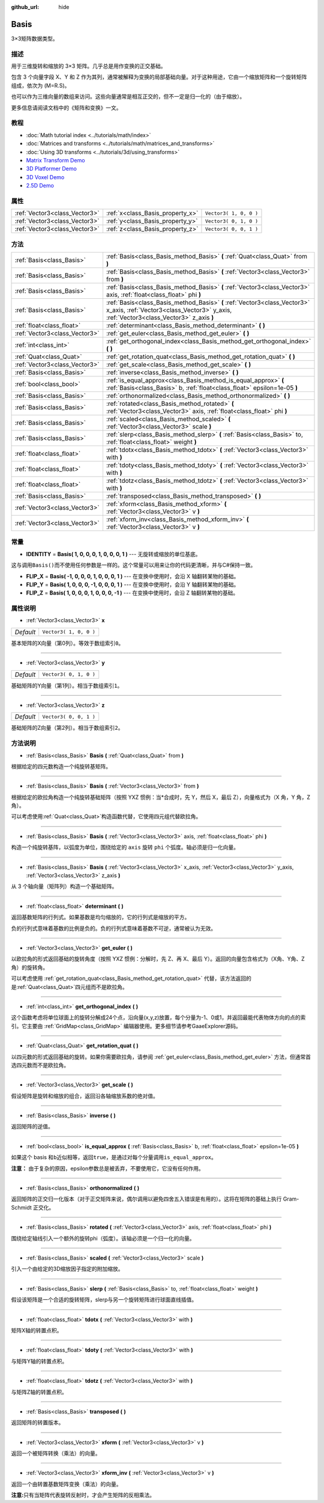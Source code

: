 :github_url: hide

.. Generated automatically by doc/tools/make_rst.py in GaaeExplorer's source tree.
.. DO NOT EDIT THIS FILE, but the Basis.xml source instead.
.. The source is found in doc/classes or modules/<name>/doc_classes.

.. _class_Basis:

Basis
=====

3×3矩阵数据类型。

描述
----

用于三维旋转和缩放的 3×3 矩阵。几乎总是用作变换的正交基础。

包含 3 个向量字段 X、Y 和 Z 作为其列，通常被解释为变换的局部基础向量。对于这种用途，它由一个缩放矩阵和一个旋转矩阵组成，依次为 (M=R.S)。

也可以作为三维向量的数组来访问。这些向量通常是相互正交的，但不一定是归一化的（由于缩放）。

更多信息请阅读文档中的《矩阵和变换》一文。

教程
----

- :doc:`Math tutorial index <../tutorials/math/index>`

- :doc:`Matrices and transforms <../tutorials/math/matrices_and_transforms>`

- :doc:`Using 3D transforms <../tutorials/3d/using_transforms>`

- `Matrix Transform Demo <https://godotengine.org/asset-library/asset/584>`__

- `3D Platformer Demo <https://godotengine.org/asset-library/asset/125>`__

- `3D Voxel Demo <https://godotengine.org/asset-library/asset/676>`__

- `2.5D Demo <https://godotengine.org/asset-library/asset/583>`__

属性
----

+-------------------------------+----------------------------------+------------------------+
| :ref:`Vector3<class_Vector3>` | :ref:`x<class_Basis_property_x>` | ``Vector3( 1, 0, 0 )`` |
+-------------------------------+----------------------------------+------------------------+
| :ref:`Vector3<class_Vector3>` | :ref:`y<class_Basis_property_y>` | ``Vector3( 0, 1, 0 )`` |
+-------------------------------+----------------------------------+------------------------+
| :ref:`Vector3<class_Vector3>` | :ref:`z<class_Basis_property_z>` | ``Vector3( 0, 0, 1 )`` |
+-------------------------------+----------------------------------+------------------------+

方法
----

+-------------------------------+---------------------------------------------------------------------------------------------------------------------------------------------------------------------+
| :ref:`Basis<class_Basis>`     | :ref:`Basis<class_Basis_method_Basis>` **(** :ref:`Quat<class_Quat>` from **)**                                                                                     |
+-------------------------------+---------------------------------------------------------------------------------------------------------------------------------------------------------------------+
| :ref:`Basis<class_Basis>`     | :ref:`Basis<class_Basis_method_Basis>` **(** :ref:`Vector3<class_Vector3>` from **)**                                                                               |
+-------------------------------+---------------------------------------------------------------------------------------------------------------------------------------------------------------------+
| :ref:`Basis<class_Basis>`     | :ref:`Basis<class_Basis_method_Basis>` **(** :ref:`Vector3<class_Vector3>` axis, :ref:`float<class_float>` phi **)**                                                |
+-------------------------------+---------------------------------------------------------------------------------------------------------------------------------------------------------------------+
| :ref:`Basis<class_Basis>`     | :ref:`Basis<class_Basis_method_Basis>` **(** :ref:`Vector3<class_Vector3>` x_axis, :ref:`Vector3<class_Vector3>` y_axis, :ref:`Vector3<class_Vector3>` z_axis **)** |
+-------------------------------+---------------------------------------------------------------------------------------------------------------------------------------------------------------------+
| :ref:`float<class_float>`     | :ref:`determinant<class_Basis_method_determinant>` **(** **)**                                                                                                      |
+-------------------------------+---------------------------------------------------------------------------------------------------------------------------------------------------------------------+
| :ref:`Vector3<class_Vector3>` | :ref:`get_euler<class_Basis_method_get_euler>` **(** **)**                                                                                                          |
+-------------------------------+---------------------------------------------------------------------------------------------------------------------------------------------------------------------+
| :ref:`int<class_int>`         | :ref:`get_orthogonal_index<class_Basis_method_get_orthogonal_index>` **(** **)**                                                                                    |
+-------------------------------+---------------------------------------------------------------------------------------------------------------------------------------------------------------------+
| :ref:`Quat<class_Quat>`       | :ref:`get_rotation_quat<class_Basis_method_get_rotation_quat>` **(** **)**                                                                                          |
+-------------------------------+---------------------------------------------------------------------------------------------------------------------------------------------------------------------+
| :ref:`Vector3<class_Vector3>` | :ref:`get_scale<class_Basis_method_get_scale>` **(** **)**                                                                                                          |
+-------------------------------+---------------------------------------------------------------------------------------------------------------------------------------------------------------------+
| :ref:`Basis<class_Basis>`     | :ref:`inverse<class_Basis_method_inverse>` **(** **)**                                                                                                              |
+-------------------------------+---------------------------------------------------------------------------------------------------------------------------------------------------------------------+
| :ref:`bool<class_bool>`       | :ref:`is_equal_approx<class_Basis_method_is_equal_approx>` **(** :ref:`Basis<class_Basis>` b, :ref:`float<class_float>` epsilon=1e-05 **)**                         |
+-------------------------------+---------------------------------------------------------------------------------------------------------------------------------------------------------------------+
| :ref:`Basis<class_Basis>`     | :ref:`orthonormalized<class_Basis_method_orthonormalized>` **(** **)**                                                                                              |
+-------------------------------+---------------------------------------------------------------------------------------------------------------------------------------------------------------------+
| :ref:`Basis<class_Basis>`     | :ref:`rotated<class_Basis_method_rotated>` **(** :ref:`Vector3<class_Vector3>` axis, :ref:`float<class_float>` phi **)**                                            |
+-------------------------------+---------------------------------------------------------------------------------------------------------------------------------------------------------------------+
| :ref:`Basis<class_Basis>`     | :ref:`scaled<class_Basis_method_scaled>` **(** :ref:`Vector3<class_Vector3>` scale **)**                                                                            |
+-------------------------------+---------------------------------------------------------------------------------------------------------------------------------------------------------------------+
| :ref:`Basis<class_Basis>`     | :ref:`slerp<class_Basis_method_slerp>` **(** :ref:`Basis<class_Basis>` to, :ref:`float<class_float>` weight **)**                                                   |
+-------------------------------+---------------------------------------------------------------------------------------------------------------------------------------------------------------------+
| :ref:`float<class_float>`     | :ref:`tdotx<class_Basis_method_tdotx>` **(** :ref:`Vector3<class_Vector3>` with **)**                                                                               |
+-------------------------------+---------------------------------------------------------------------------------------------------------------------------------------------------------------------+
| :ref:`float<class_float>`     | :ref:`tdoty<class_Basis_method_tdoty>` **(** :ref:`Vector3<class_Vector3>` with **)**                                                                               |
+-------------------------------+---------------------------------------------------------------------------------------------------------------------------------------------------------------------+
| :ref:`float<class_float>`     | :ref:`tdotz<class_Basis_method_tdotz>` **(** :ref:`Vector3<class_Vector3>` with **)**                                                                               |
+-------------------------------+---------------------------------------------------------------------------------------------------------------------------------------------------------------------+
| :ref:`Basis<class_Basis>`     | :ref:`transposed<class_Basis_method_transposed>` **(** **)**                                                                                                        |
+-------------------------------+---------------------------------------------------------------------------------------------------------------------------------------------------------------------+
| :ref:`Vector3<class_Vector3>` | :ref:`xform<class_Basis_method_xform>` **(** :ref:`Vector3<class_Vector3>` v **)**                                                                                  |
+-------------------------------+---------------------------------------------------------------------------------------------------------------------------------------------------------------------+
| :ref:`Vector3<class_Vector3>` | :ref:`xform_inv<class_Basis_method_xform_inv>` **(** :ref:`Vector3<class_Vector3>` v **)**                                                                          |
+-------------------------------+---------------------------------------------------------------------------------------------------------------------------------------------------------------------+

常量
----

.. _class_Basis_constant_IDENTITY:

.. _class_Basis_constant_FLIP_X:

.. _class_Basis_constant_FLIP_Y:

.. _class_Basis_constant_FLIP_Z:

- **IDENTITY** = **Basis( 1, 0, 0, 0, 1, 0, 0, 0, 1 )** --- 无旋转或缩放的单位基底。

这与调用\ ``Basis()``\ 而不使用任何参数是一样的。这个常量可以用来让你的代码更清晰，并与C#保持一致。

- **FLIP_X** = **Basis( -1, 0, 0, 0, 1, 0, 0, 0, 1 )** --- 在变换中使用时，会沿 X 轴翻转某物的基础。

- **FLIP_Y** = **Basis( 1, 0, 0, 0, -1, 0, 0, 0, 1 )** --- 在变换中使用时，会沿 Y 轴翻转某物的基础。

- **FLIP_Z** = **Basis( 1, 0, 0, 0, 1, 0, 0, 0, -1 )** --- 在变换中使用时，会沿 Z 轴翻转某物的基础。

属性说明
--------

.. _class_Basis_property_x:

- :ref:`Vector3<class_Vector3>` **x**

+-----------+------------------------+
| *Default* | ``Vector3( 1, 0, 0 )`` |
+-----------+------------------------+

基本矩阵的X向量（第0列）。等效于数组索引\ ``0``\ 。

----

.. _class_Basis_property_y:

- :ref:`Vector3<class_Vector3>` **y**

+-----------+------------------------+
| *Default* | ``Vector3( 0, 1, 0 )`` |
+-----------+------------------------+

基础矩阵的Y向量（第1列）。相当于数组索引\ ``1``\ 。

----

.. _class_Basis_property_z:

- :ref:`Vector3<class_Vector3>` **z**

+-----------+------------------------+
| *Default* | ``Vector3( 0, 0, 1 )`` |
+-----------+------------------------+

基础矩阵的Z向量（第2列）。相当于数组索引\ ``2``\ 。

方法说明
--------

.. _class_Basis_method_Basis:

- :ref:`Basis<class_Basis>` **Basis** **(** :ref:`Quat<class_Quat>` from **)**

根据给定的四元数构造一个纯旋转基矩阵。

----

- :ref:`Basis<class_Basis>` **Basis** **(** :ref:`Vector3<class_Vector3>` from **)**

根据给定的欧拉角构造一个纯旋转基础矩阵（按照 YXZ 惯例：当\*合成时，先 Y，然后 X，最后 Z），向量格式为（X 角，Y 角，Z 角）。

可以考虑使用\ :ref:`Quat<class_Quat>`\ 构造函数代替，它使用四元组代替欧拉角。

----

- :ref:`Basis<class_Basis>` **Basis** **(** :ref:`Vector3<class_Vector3>` axis, :ref:`float<class_float>` phi **)**

构造一个纯旋转基阵，以弧度为单位，围绕给定的 ``axis`` 旋转 ``phi`` 个弧度。轴必须是归一化向量。

----

- :ref:`Basis<class_Basis>` **Basis** **(** :ref:`Vector3<class_Vector3>` x_axis, :ref:`Vector3<class_Vector3>` y_axis, :ref:`Vector3<class_Vector3>` z_axis **)**

从 3 个轴向量（矩阵列）构造一个基础矩阵。

----

.. _class_Basis_method_determinant:

- :ref:`float<class_float>` **determinant** **(** **)**

返回基数矩阵的行列式。如果基数是均匀缩放的，它的行列式是缩放的平方。

负的行列式意味着基数的比例是负的。负的行列式意味着基数不可逆，通常被认为无效。

----

.. _class_Basis_method_get_euler:

- :ref:`Vector3<class_Vector3>` **get_euler** **(** **)**

以欧拉角的形式返回基础的旋转角度（按照 YXZ 惯例：分解时，先 Z、再 X、最后 Y）。返回的向量包含格式为（X角、Y角、Z角）的旋转角。

可以考虑使用 :ref:`get_rotation_quat<class_Basis_method_get_rotation_quat>` 代替，该方法返回的是\ :ref:`Quat<class_Quat>`\ 四元组而不是欧拉角。

----

.. _class_Basis_method_get_orthogonal_index:

- :ref:`int<class_int>` **get_orthogonal_index** **(** **)**

这个函数考虑将单位球面上的旋转分解成24个点，沿向量(x,y,z)放置，每个分量为-1、0或1，并返回最能代表物体方向的点的索引。它主要由 :ref:`GridMap<class_GridMap>` 编辑器使用。更多细节请参考GaaeExplorer源码。

----

.. _class_Basis_method_get_rotation_quat:

- :ref:`Quat<class_Quat>` **get_rotation_quat** **(** **)**

以四元数的形式返回基础的旋转。如果你需要欧拉角，请参阅 :ref:`get_euler<class_Basis_method_get_euler>` 方法，但通常首选四元数而不是欧拉角。

----

.. _class_Basis_method_get_scale:

- :ref:`Vector3<class_Vector3>` **get_scale** **(** **)**

假设矩阵是旋转和缩放的组合，返回沿各轴缩放系数的绝对值。

----

.. _class_Basis_method_inverse:

- :ref:`Basis<class_Basis>` **inverse** **(** **)**

返回矩阵的逆值。

----

.. _class_Basis_method_is_equal_approx:

- :ref:`bool<class_bool>` **is_equal_approx** **(** :ref:`Basis<class_Basis>` b, :ref:`float<class_float>` epsilon=1e-05 **)**

如果这个 basis 和\ ``b``\ 近似相等，返回\ ``true``\ ，是通过对每个分量调用\ ``is_equal_approx``\ 。

\ **注意：** 由于复杂的原因，epsilon参数总是被丢弃，不要使用它，它没有任何作用。

----

.. _class_Basis_method_orthonormalized:

- :ref:`Basis<class_Basis>` **orthonormalized** **(** **)**

返回矩阵的正交归一化版本（对于正交矩阵来说，偶尔调用以避免四舍五入错误是有用的）。这将在矩阵的基础上执行 Gram-Schmidt 正交化。

----

.. _class_Basis_method_rotated:

- :ref:`Basis<class_Basis>` **rotated** **(** :ref:`Vector3<class_Vector3>` axis, :ref:`float<class_float>` phi **)**

围绕给定轴线引入一个额外的旋转phi（弧度）。该轴必须是一个归一化的向量。

----

.. _class_Basis_method_scaled:

- :ref:`Basis<class_Basis>` **scaled** **(** :ref:`Vector3<class_Vector3>` scale **)**

引入一个由给定的3D缩放因子指定的附加缩放。

----

.. _class_Basis_method_slerp:

- :ref:`Basis<class_Basis>` **slerp** **(** :ref:`Basis<class_Basis>` to, :ref:`float<class_float>` weight **)**

假设该矩阵是一个合适的旋转矩阵，slerp与另一个旋转矩阵进行球面直线插值。

----

.. _class_Basis_method_tdotx:

- :ref:`float<class_float>` **tdotx** **(** :ref:`Vector3<class_Vector3>` with **)**

矩阵X轴的转置点积。

----

.. _class_Basis_method_tdoty:

- :ref:`float<class_float>` **tdoty** **(** :ref:`Vector3<class_Vector3>` with **)**

与矩阵Y轴的转置点积。

----

.. _class_Basis_method_tdotz:

- :ref:`float<class_float>` **tdotz** **(** :ref:`Vector3<class_Vector3>` with **)**

与矩阵Z轴的转置点积。

----

.. _class_Basis_method_transposed:

- :ref:`Basis<class_Basis>` **transposed** **(** **)**

返回矩阵的转置版本。

----

.. _class_Basis_method_xform:

- :ref:`Vector3<class_Vector3>` **xform** **(** :ref:`Vector3<class_Vector3>` v **)**

返回一个被矩阵转换（乘法）的向量。

----

.. _class_Basis_method_xform_inv:

- :ref:`Vector3<class_Vector3>` **xform_inv** **(** :ref:`Vector3<class_Vector3>` v **)**

返回一个由转置基数矩阵变换（乘法）的向量。

\ **注意:**\ 只有当矩阵代表旋转反射时，才会产生矩阵的反相乘法。

.. |virtual| replace:: :abbr:`virtual (This method should typically be overridden by the user to have any effect.)`
.. |const| replace:: :abbr:`const (This method has no side effects. It doesn't modify any of the instance's member variables.)`
.. |vararg| replace:: :abbr:`vararg (This method accepts any number of arguments after the ones described here.)`
